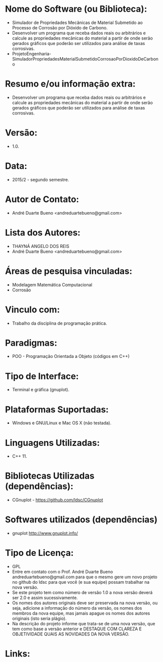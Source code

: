 
* Nome do Software (ou Biblioteca):
- Simulador de Propriedades Mecânicas de Material Submetido ao Processo de Corrosão por Dióxido de Carbono.
- Desenvolver um programa que receba dados reais ou arbitrários e calcule as propriedades mecânicas do material a partir de onde serão gerados gráficos que poderão ser utilizados para análise de taxas corrosivas.
- ProjetoEngenharia-SimuladorPropriedadesMaterialSubmetidoCorrosaoPorDioxidoDeCarbono

* Resumo e/ou informação extra: 
- Desenvolver um programa que receba dados reais ou arbitrários e calcule as propriedades mecânicas do material a partir de onde serão gerados gráficos que poderão ser utilizados para análise de taxas corrosivas.

* Versão: 
- 1.0.

* Data:
- 2015/2 - segundo semestre.
  
* Autor de Contato:
- André Duarte Bueno <andreduartebueno@gmail.com>

* Lista dos Autores:
- THAYNÁ ANGELO DOS REIS
- André Duarte Bueno <andreduartebueno@gmail.com>

* Áreas de pesquisa vinculadas: 
- Modelagem Matemática Computacional
- Corrosão
  
* Vinculo com: 
- Trabalho da disciplina de programação prática.

* Paradigmas: 
- POO - Programação Orientada a Objeto (códigos em C++)

* Tipo de Interface: 
- Terminal e gráfica (gnuplot).

* Plataformas Suportadas: 
- Windows e GNU/Linux e Mac OS X (não testada).

* Linguagens Utilizadas: 
- C++ 11.

* Bibliotecas Utilizadas (dependências):
- CGnuplot - https://github.com/ldsc/CGnuplot

* Softwares utilizados (dependências)
- gnuplot http://www.gnuplot.info/

* Tipo de Licença:
- GPL
- Entre em contato com o Prof. André Duarte Bueno
  andreduartebueno@gmail.com
  para que o mesmo gere um novo projeto no github do ldsc para que você (e sua equipe) possam trabalhar na nova versão.
- Se este projeto tem como número de versão 1.0 a nova versão deverá ser 2.0 e assim sucessivamente.
- Os nomes dos autores originais deve ser preservada na nova versão, ou seja, adicione a informação do número da versão, os nomes dos membros da nova equipe, mas jamais apague os nomes dos autores originais (isto seria plágio).
- Na descrição do projeto informe que trata-se de uma nova versão, que tem como base a versão anterior e DESTAQUE COM CLAREZA E OBJETIVIDADE QUAIS AS NOVIDADES DA NOVA VERSÃO.
  
* Links:

